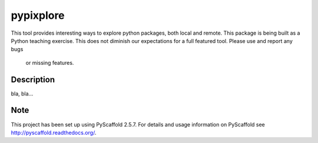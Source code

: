 ==========
pypixplore
==========


This tool provides interesting ways to explore python packages, both local and remote. This package is being built as a
Python teaching exercise. This does not diminish our expectations for a full featured  tool. Please use and report any bugs
 or missing features.


Description
===========

bla, bla...


Note
====

This project has been set up using PyScaffold 2.5.7. For details and usage
information on PyScaffold see http://pyscaffold.readthedocs.org/.

